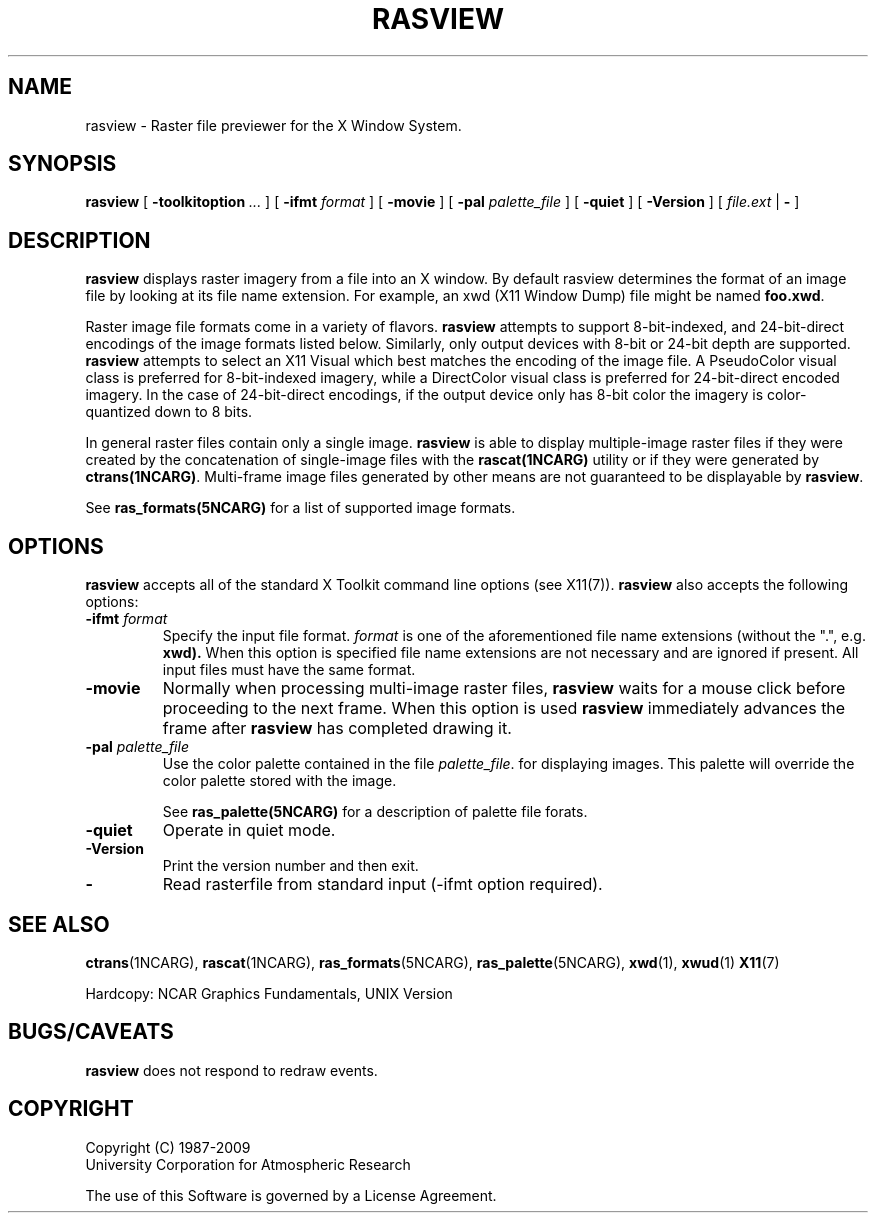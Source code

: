 .\"
.\"	$Id: rasview.m,v 1.23 2008-12-23 00:04:16 haley Exp $
.\"
.TH RASVIEW 1NCARG "January 1993" NCARG "NCAR GRAPHICS"
.SH NAME
rasview \- Raster file previewer for the X Window System.
.SH SYNOPSIS
.B rasview
[
.BI \-toolkitoption " ..."
] [
.BI \-ifmt " format"
] [
.B \-movie
] [
.BI \-pal " palette_file"
] [
.B \-quiet
] [
.B \-Version
] [
.I file.ext
|
.B -
]

.SH DESCRIPTION
.LP
.B rasview
displays raster imagery from a file into an X window.
By default rasview determines the format of an image file by looking at
its file name extension. 
For example, an xwd (X11 Window Dump) file might
be named
.BR foo.xwd .
.LP
Raster image file formats come in a variety of flavors. 
.B rasview
attempts to support 8-bit-indexed, and 24-bit-direct encodings of the image
formats listed below. Similarly, only output devices with 8-bit or 24-bit
depth are supported.
.B rasview 
attempts to select an X11 Visual which best matches the encoding
of the image file. A PseudoColor visual class is preferred for 8-bit-indexed
imagery, while a DirectColor visual class is preferred for 24-bit-direct
encoded imagery. In the case of 24-bit-direct encodings, if the output
device only has 8-bit color the imagery is color-quantized down to 8 bits.
.LP
In general raster files contain only a single image. 
.B rasview 
is able to display multiple-image raster files if they 
were created by the concatenation of single-image files with the 
.B rascat(1NCARG)
utility or if they were generated by 
.BR ctrans(1NCARG) . 
Multi-frame image files
generated by other means are not guaranteed to be displayable by 
.BR rasview .
.LP
See 
.B ras_formats(5NCARG)
for a list of supported image formats.
.SH OPTIONS
.B rasview
accepts all of the standard X Toolkit command line options (see X11(7)). 
.B rasview
also accepts the following options:
.TP
.BI \-ifmt " format"
Specify the input file format. 
.I format
is one of the aforementioned file name extensions (without the ".", e.g. 
.BR xwd). 
When this option is 
specified file name extensions are not necessary and are ignored if present.
All input files must have the same format.
.TP
.B \-movie
Normally when processing multi-image raster files,
.B rasview 
waits for a mouse click before proceeding to the next frame. When this
option is used 
.B rasview
immediately advances the frame after 
.B rasview
has completed drawing it.
.TP
.BI \-pal " palette_file"
Use the color palette contained in the file
.IR palette_file .
for displaying images. This palette will override the color palette stored
with the image.
.IP
See 
.B ras_palette(5NCARG)
for a description of palette file forats.
.TP
.B \-quiet
Operate in quiet mode.
.TP
.B \-Version
Print the version number and then exit.
.TP
.B \-
Read rasterfile from standard input (-ifmt option required).
.SH "SEE ALSO"
.BR ctrans (1NCARG),
.BR rascat (1NCARG),
.BR ras_formats (5NCARG),
.BR ras_palette (5NCARG),
.BR xwd (1),
.BR xwud (1)
.BR X11 (7)
.br
.ne 5
.sp
Hardcopy:
NCAR Graphics Fundamentals, UNIX Version
.SH BUGS/CAVEATS
.B rasview 
does not respond to redraw events.
.SH COPYRIGHT
Copyright (C) 1987-2009
.br
University Corporation for Atmospheric Research
.br

The use of this Software is governed by a License Agreement.

